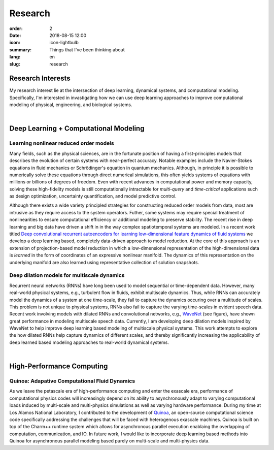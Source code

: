 Research
########

:order: 2
:date: 2018-08-15 12:00
:icon: icon-lightbulb
:summary: Things that I've been thinking about
:lang: en
:slug: research

Research Interests
~~~~~~~~~~~~~~~~~~

My research interest lie at the intersection of deep learning, dynamical systems,
and computational modeling. Specifically, I'm interested in invastigating how we
can use deep learning approaches to improve computational modeling of physical,
engineering, and biological systems.

|

Deep Learning + Computational Modeling
~~~~~~~~~~~~~~~~~~~~~~~~~~~~~~~~~~~~~~


Learning nonlinear reduced order models
---------------------------------------
.. container:: float-left

    .. image:: /images/research/learning_lid.gif
        :width: 250px


Many fields, such as the physical sciences, are in the fortunate position of
having a first-principles models that describes the evolution of certain systems
with near-perfect accuracy. Notable examples include the Navier-Stokes equations
in fluid mechanics or Schrödinger's equation in quantum mechanics. Although, in
principle it is possible to numerically solve these equations through direct
numerical simulations, this often yields systems of equations with millions or
billions of degrees of freedom. Even with recent advances in computational power
and memory capacity, solving these high-fidelity models is still computationally
intractable for *multi-query* and *time-critical* applications such as design
optimization, uncertainty quantification, and model predictive control.

Although there exists a wide variety principled strategies for constructing
reduced order models from data, most are intrusive as they require access to the
system operators. Futher, some systems may require special treatment of
nonlinearities to ensure computational efficiency or additional modeling to
preserve stability. The recent rise in deep learning and big data have driven a shift in
in the way complex spatiotemporal systems are modeled. In a recent work titled
`Deep convolutional recurrent autoencoders for learning low-dimensional feature dynamics of fluid systems <https://arxiv.org/abs/1808.01346>`_
we develop a deep learning based, completely data-driven approach to model reduction.
At the core of this approach is an extension of projection-based model reduction in which
a low-dimensional representation of the high-dimensional data is *learned* in the form
of coordinates of an expressive nonlinear manifold. The dynamics of this representation
on the underlying manifold are also learned using representative collection of solution snapshots.




Deep dilation models for multiscale dynamics
--------------------------------------------
.. container:: float-right

    .. image:: /images/research/wavenet.png
        :width: 400px

Recurrent neural networks (RNNs) have long been used to model sequential or
time-dependent data. However, many real-world physical systems, e.g., turbulent
flow in fluids, exhibit multiscale dynamics. Thus, while RNNs can accurately
model the dynamics of a system at one time-scale, they fail to capture the
dynamics occuring over a multitude of scales. This problem is not unique to
physical systems, RNNs also fail to capture the varying time-scales in evident
speech data. Recent work involving models with dilated RNNs and convolutional
networks, e.g., `WaveNet <https://arxiv.org/abs/1711.10433>`_ (see figure), have
shown great performance in modeling multiscale speech data. Currently, I am
developing deep dilation models inspired by WaveNet to help improve deep
learning based modeling of multiscale physical systems. This work attempts to
explore the how dilated RNNs help capture dynamics of different scales, and thereby
significantly increasing the applicability of deep learned based modeling approaches
to real-world dynamical systems.

|

High-Performance Computing
~~~~~~~~~~~~~~~~~~~~~~~~~~

Quinoa: Adapative Computational Fluid Dynamics
----------------------------------------------

.. container:: float-right

    .. image:: /images/research/chare_migration.png
        :width: 250px

As we leave the petascale era of high-performance computing and enter the
exascale era, performance of computational physics codes will increasingly
depend on its ability to asynchronously adapt to varying computational loads
induced by multi-scale and multi-physics simulations as well as varying hardware
performance. During my time at Los Alamos National Laboratory, I contributed to
the development of `Quinoa <https://quinoacomputing.github.io>`_, an open-source
computational science code specifically addressing the challenges that will be
faced with heterogenous exascale machines. Quinoa is built on top of the Charm++
runtime system which allows for asynchronous parallel execution enablaing the
overlapping of computation, communication, and IO. In future work, I would like to
incorporate deep learning based methods into Quinoa for asynchronous parallel
modeling based purely on multi-scale and multi-physics data.
